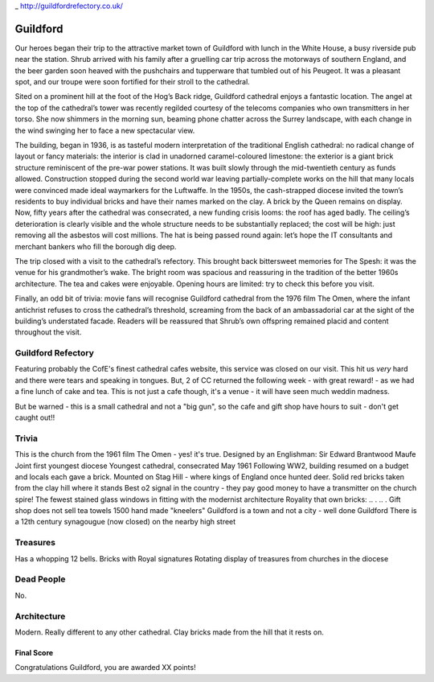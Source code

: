 .. title: The Guildford Adventure
.. location: Guildford
.. church_name: Cathedral Church of the Holy Spirit
.. slug: guildford
.. date: 2014-03-09 16:00:00 UTC+0:00
.. tags: cathedral, guildford, tea
.. description: The official Cathedral Cafe visit to Guildford cathedral
.. type: text
.. class: guildford
.. summary: 
.. architecture: 
.. dead_people:
.. cafe: 
.. treasures:
.. trivia:


_ http://guildfordrefectory.co.uk/

=========
Guildford
=========

.. raw:: html

	<div class="teaser">

	England's most modern cathedral, in a youthful 1927 diocese. Along with the Queen, one of team CC's grandmother owns a brick here.

	Must-Dos: Children's garden, walk around the entire church for the modern architecture and views, drink tea

.. raw:: html

	</div>

.. TEASER_END

Our heroes began their trip to the attractive market town of Guildford with lunch in the White House, a busy riverside pub near the station. Shrub arrived with his family after a gruelling car trip across the motorways of southern England, and the beer garden soon heaved with the pushchairs and tupperware that tumbled out of his Peugeot. It was a pleasant spot, and our troupe were soon fortified for their stroll to the cathedral.
 
Sited on a prominent hill at the foot of the Hog’s Back ridge, Guildford cathedral enjoys a fantastic location. The angel at the top of the cathedral’s tower was recently regilded courtesy of the telecoms companies who own transmitters in her torso. She now shimmers in the morning sun, beaming phone chatter across the Surrey landscape, with each change in the wind swinging her to face a new spectacular view.
 
The building, began in 1936, is as tasteful modern interpretation of the traditional English cathedral: no radical change of layout or fancy materials: the interior is clad in unadorned caramel-coloured limestone: the exterior is a giant brick structure reminiscent of the pre-war power stations. It was built slowly through the mid-twentieth century as funds allowed. Construction stopped during the second world war leaving partially-complete works on the hill that many locals were convinced made ideal waymarkers for the Luftwaffe. In the 1950s, the cash-strapped diocese invited the town’s residents to buy individual bricks and have their names marked on the clay. A brick by the Queen remains on display. Now, fifty years after the cathedral was consecrated, a new funding crisis looms: the roof has aged badly. The ceiling’s deterioration is clearly visible and the whole structure needs to be substantially replaced; the cost will be high: just removing all the asbestos will cost millions. The hat is being passed round again: let’s hope the IT consultants and merchant bankers who fill the borough dig deep.
 
The trip closed with a visit to the cathedral’s refectory. This brought back bittersweet memories for The Spesh: it was the venue for his grandmother’s wake. The bright room was spacious and reassuring in the tradition of the better 1960s architecture. The tea and cakes were enjoyable. Opening hours are limited: try to check this before you visit.
 
Finally, an odd bit of trivia: movie fans will recognise Guildford cathedral from the 1976 film The Omen, where the infant antichrist refuses to cross the cathedral’s threshold, screaming from the back of an ambassadorial car at the sight of the building’s understated facade. Readers will be reassured that Shrub’s own offspring remained placid and content throughout the visit.


Guildford Refectory
~~~~~~~~~~~~~~

Featuring probably the CofE's finest cathedral cafes website, this service was closed on our visit. This hit us *very* hard and there were tears and speaking in tongues. But, 2 of CC returned the following week - with great reward! - as we had a fine lunch of cake and tea. This is not just a cafe though, it's a venue - it will have seen much weddin madness.

But be warned - this is a small cathedral and not a "big gun", so the cafe and gift shop have hours to suit - don't get caught out!!

Trivia
~~~~~~

This is the church from the 1961 film The Omen - yes! it's true.
Designed by an Englishman: Sir Edward Brantwood Maufe
Joint first youngest diocese
Youngest cathedral, consecrated May 1961
Following WW2, building resumed on a budget and locals each gave a brick.
Mounted on Stag Hill - where kings of England once hunted deer.
Solid red bricks taken from the clay hill where it stands
Best o2 signal in the country - they pay good money to have a transmitter on the church spire!
The fewest stained glass windows in fitting with the modernist architecture
Royality that own bricks: .. . .. .
Gift shop does not sell tea towels
1500 hand made "kneelers"
Guildford is a town and not a city - well done Guildford
There is a 12th century synagougue (now closed) on the nearby high street 

Treasures
~~~~~~~~~

Has a whopping 12 bells.
Bricks with Royal signatures
Rotating display of treasures from churches in the diocese

Dead People
~~~~~~~~~~~

No.

Architecture
~~~~~~~~~~~~

Modern. Really different to any other cathedral.
Clay bricks made from the hill that it rests on.

Final Score
-----------

Congratulations Guildford, you are awarded XX points!
